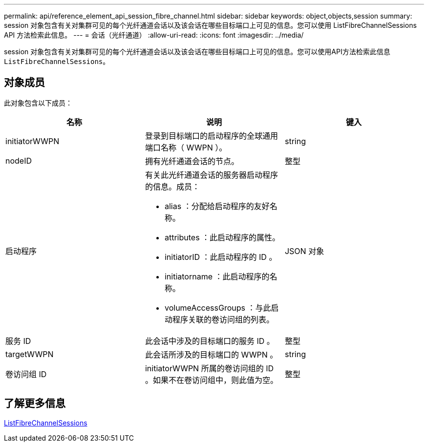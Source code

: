 ---
permalink: api/reference_element_api_session_fibre_channel.html 
sidebar: sidebar 
keywords: object,objects,session 
summary: session 对象包含有关对集群可见的每个光纤通道会话以及该会话在哪些目标端口上可见的信息。您可以使用 ListFibreChannelSessions API 方法检索此信息。 
---
= 会话（光纤通道）
:allow-uri-read: 
:icons: font
:imagesdir: ../media/


[role="lead"]
session 对象包含有关对集群可见的每个光纤通道会话以及该会话在哪些目标端口上可见的信息。您可以使用API方法检索此信息 `ListFibreChannelSessions`。



== 对象成员

此对象包含以下成员：

|===
| 名称 | 说明 | 键入 


 a| 
initiatorWWPN
 a| 
登录到目标端口的启动程序的全球通用端口名称（ WWPN ）。
 a| 
string



 a| 
nodeID
 a| 
拥有光纤通道会话的节点。
 a| 
整型



 a| 
启动程序
 a| 
有关此光纤通道会话的服务器启动程序的信息。成员：

* alias ：分配给启动程序的友好名称。
* attributes ：此启动程序的属性。
* initiatorID ：此启动程序的 ID 。
* initiatorname ：此启动程序的名称。
* volumeAccessGroups ：与此启动程序关联的卷访问组的列表。

 a| 
JSON 对象



 a| 
服务 ID
 a| 
此会话中涉及的目标端口的服务 ID 。
 a| 
整型



 a| 
targetWWPN
 a| 
此会话所涉及的目标端口的 WWPN 。
 a| 
string



 a| 
卷访问组 ID
 a| 
initiatorWWPN 所属的卷访问组的 ID 。如果不在卷访问组中，则此值为空。
 a| 
整型

|===


== 了解更多信息

xref:reference_element_api_listfibrechannelsessions.adoc[ListFibreChannelSessions]
